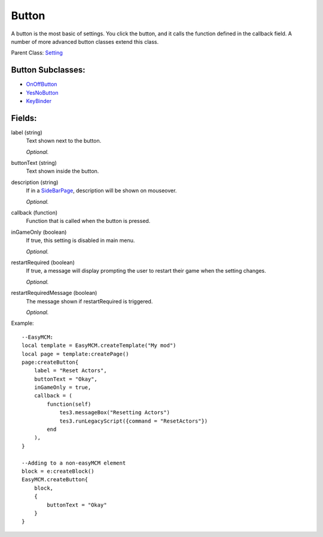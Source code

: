 Button
===========

A button is the most basic of settings. You click the button, and it calls 
the function defined in the callback field. A number of more advanced 
button classes extend this class.

Parent Class: `Setting`_

Button Subclasses:
-------------------
* `OnOffButton`_

* `YesNoButton`_

* `KeyBinder`_



Fields:
-------

label (string)
    Text shown next to the button.

    *Optional.*

buttonText (string)
    Text shown inside the button.

description (string)
    If in a `SideBarPage`_, description will be shown on mouseover.

    *Optional.*

callback (function)
    Function that is called when the button is pressed.

inGameOnly (boolean)
    If true, this setting is disabled in main menu.

    *Optional.*

restartRequired (boolean)
    If true, a message will display prompting the user 
    to restart their game when the setting changes. 

    *Optional.*

restartRequiredMessage (boolean)
    The message shown if restartRequired is triggered.

    *Optional.*

Example::

    --EasyMCM:
    local template = EasyMCM.createTemplate("My mod")
    local page = template:createPage()
    page:createButton{
        label = "Reset Actors",
        buttonText = "Okay",
        inGameOnly = true,
        callback = (
            function(self)
                tes3.messageBox("Resetting Actors")
                tes3.runLegacyScript({command = "ResetActors"})
            end
        ),       
    }

    --Adding to a non-easyMCM element
    block = e:createBlock()
    EasyMCM.createButton{
        block,
        {
            buttonText = "Okay"        
        }
    }


.. _`OnOffButton`: OnOffButton.html
.. _`YesNoButton`: YesNoButton.html
.. _`KeyBinder`: KeyBinder.html
.. _`Setting`: ../settings.html
.. _`SideBarPage`: ../../pages/SideBarPage.html
